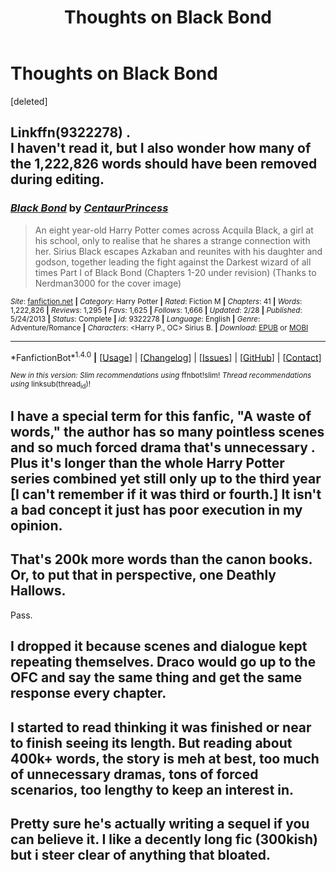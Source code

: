 #+TITLE: Thoughts on Black Bond

* Thoughts on Black Bond
:PROPERTIES:
:Score: 9
:DateUnix: 1490661156.0
:DateShort: 2017-Mar-28
:END:
[deleted]


** Linkffn(9322278) .\\
I haven't read it, but I also wonder how many of the 1,222,826 words should have been removed during editing.
:PROPERTIES:
:Author: pieisbetterthancake
:Score: 9
:DateUnix: 1490663409.0
:DateShort: 2017-Mar-28
:END:

*** [[http://www.fanfiction.net/s/9322278/1/][*/Black Bond/*]] by [[https://www.fanfiction.net/u/4648960/CentaurPrincess][/CentaurPrincess/]]

#+begin_quote
  An eight year-old Harry Potter comes across Acquila Black, a girl at his school, only to realise that he shares a strange connection with her. Sirius Black escapes Azkaban and reunites with his daughter and godson, together leading the fight against the Darkest wizard of all times Part I of Black Bond (Chapters 1-20 under revision) (Thanks to Nerdman3000 for the cover image)
#+end_quote

^{/Site/: [[http://www.fanfiction.net/][fanfiction.net]] *|* /Category/: Harry Potter *|* /Rated/: Fiction M *|* /Chapters/: 41 *|* /Words/: 1,222,826 *|* /Reviews/: 1,295 *|* /Favs/: 1,625 *|* /Follows/: 1,666 *|* /Updated/: 2/28 *|* /Published/: 5/24/2013 *|* /Status/: Complete *|* /id/: 9322278 *|* /Language/: English *|* /Genre/: Adventure/Romance *|* /Characters/: <Harry P., OC> Sirius B. *|* /Download/: [[http://www.ff2ebook.com/old/ffn-bot/index.php?id=9322278&source=ff&filetype=epub][EPUB]] or [[http://www.ff2ebook.com/old/ffn-bot/index.php?id=9322278&source=ff&filetype=mobi][MOBI]]}

--------------

*FanfictionBot*^{1.4.0} *|* [[[https://github.com/tusing/reddit-ffn-bot/wiki/Usage][Usage]]] | [[[https://github.com/tusing/reddit-ffn-bot/wiki/Changelog][Changelog]]] | [[[https://github.com/tusing/reddit-ffn-bot/issues/][Issues]]] | [[[https://github.com/tusing/reddit-ffn-bot/][GitHub]]] | [[[https://www.reddit.com/message/compose?to=tusing][Contact]]]

^{/New in this version: Slim recommendations using/ ffnbot!slim! /Thread recommendations using/ linksub(thread_id)!}
:PROPERTIES:
:Author: FanfictionBot
:Score: 2
:DateUnix: 1490663439.0
:DateShort: 2017-Mar-28
:END:


** I have a special term for this fanfic, "A waste of words," the author has so many pointless scenes and so much forced drama that's unnecessary . Plus it's longer than the whole Harry Potter series combined yet still only up to the third year [I can't remember if it was third or fourth.] It isn't a bad concept it just has poor execution in my opinion.
:PROPERTIES:
:Author: Odd_Immortal
:Score: 5
:DateUnix: 1490697744.0
:DateShort: 2017-Mar-28
:END:


** That's 200k more words than the canon books. Or, to put that in perspective, one Deathly Hallows.

Pass.
:PROPERTIES:
:Author: Full-Paragon
:Score: 3
:DateUnix: 1490669652.0
:DateShort: 2017-Mar-28
:END:


** I dropped it because scenes and dialogue kept repeating themselves. Draco would go up to the OFC and say the same thing and get the same response every chapter.
:PROPERTIES:
:Author: apothecaragorn19
:Score: 3
:DateUnix: 1490736531.0
:DateShort: 2017-Mar-29
:END:


** I started to read thinking it was finished or near to finish seeing its length. But reading about 400k+ words, the story is meh at best, too much of unnecessary dramas, tons of forced scenarios, too lengthy to keep an interest in.
:PROPERTIES:
:Author: RandomNameTakenToo
:Score: 2
:DateUnix: 1490692928.0
:DateShort: 2017-Mar-28
:END:


** Pretty sure he's actually writing a sequel if you can believe it. I like a decently long fic (300kish) but i steer clear of anything that bloated.
:PROPERTIES:
:Author: VallytheChosenCunt
:Score: 1
:DateUnix: 1490667777.0
:DateShort: 2017-Mar-28
:END:
